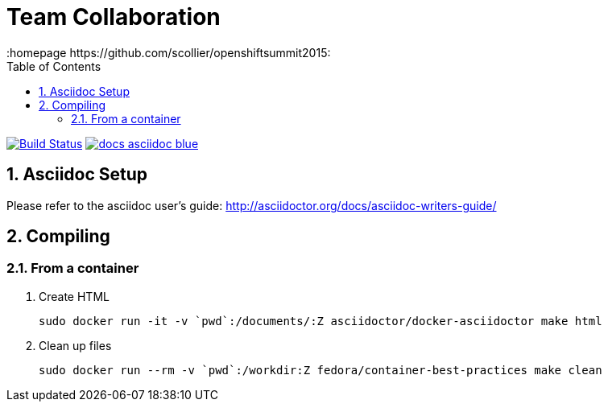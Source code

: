 // vim: set syntax=asciidoc:
[[Team_Collaboration]]
= Team Collaboration
:data-uri:
:icons:
:toc:
:toclevels 4:
:numbered:
:homepage https://github.com/scollier/openshiftsummit2015:

image:https://travis-ci.org/projectatomic/container-best-practices.svg["Build Status", link="https://travis-ci.org/projectatomic/container-best-practices"] image:https://img.shields.io/badge/docs-asciidoc-blue.svg[link="http://aweiteka.github.io/container-best-practices"]

== Asciidoc Setup

Please refer to the asciidoc user's guide: http://asciidoctor.org/docs/asciidoc-writers-guide/

== Compiling

=== From a container

1. Create HTML

 sudo docker run -it -v `pwd`:/documents/:Z asciidoctor/docker-asciidoctor make html

1. Clean up files

 sudo docker run --rm -v `pwd`:/workdir:Z fedora/container-best-practices make clean


